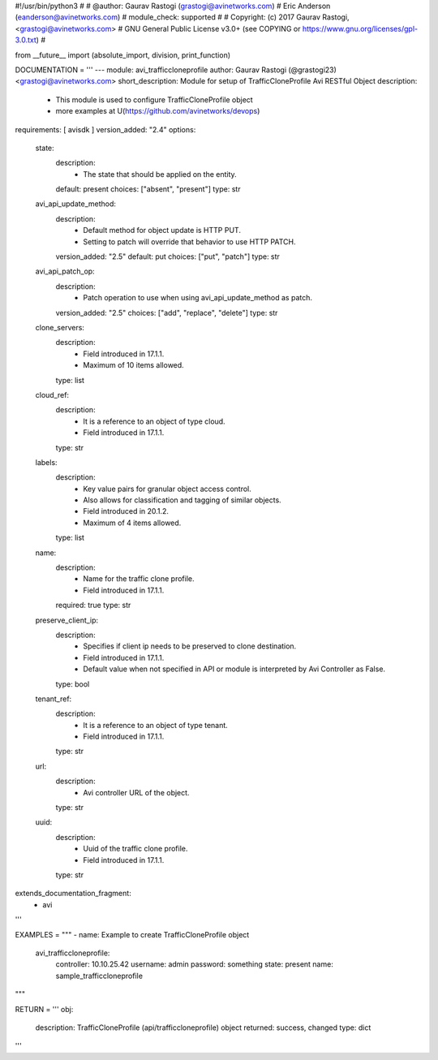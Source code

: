 #!/usr/bin/python3
#
# @author: Gaurav Rastogi (grastogi@avinetworks.com)
#          Eric Anderson (eanderson@avinetworks.com)
# module_check: supported
#
# Copyright: (c) 2017 Gaurav Rastogi, <grastogi@avinetworks.com>
# GNU General Public License v3.0+ (see COPYING or https://www.gnu.org/licenses/gpl-3.0.txt)
#


from __future__ import (absolute_import, division, print_function)


DOCUMENTATION = '''
---
module: avi_trafficcloneprofile
author: Gaurav Rastogi (@grastogi23) <grastogi@avinetworks.com>
short_description: Module for setup of TrafficCloneProfile Avi RESTful Object
description:
    - This module is used to configure TrafficCloneProfile object
    - more examples at U(https://github.com/avinetworks/devops)
requirements: [ avisdk ]
version_added: "2.4"
options:
    state:
        description:
            - The state that should be applied on the entity.
        default: present
        choices: ["absent", "present"]
        type: str
    avi_api_update_method:
        description:
            - Default method for object update is HTTP PUT.
            - Setting to patch will override that behavior to use HTTP PATCH.
        version_added: "2.5"
        default: put
        choices: ["put", "patch"]
        type: str
    avi_api_patch_op:
        description:
            - Patch operation to use when using avi_api_update_method as patch.
        version_added: "2.5"
        choices: ["add", "replace", "delete"]
        type: str
    clone_servers:
        description:
            - Field introduced in 17.1.1.
            - Maximum of 10 items allowed.
        type: list
    cloud_ref:
        description:
            - It is a reference to an object of type cloud.
            - Field introduced in 17.1.1.
        type: str
    labels:
        description:
            - Key value pairs for granular object access control.
            - Also allows for classification and tagging of similar objects.
            - Field introduced in 20.1.2.
            - Maximum of 4 items allowed.
        type: list
    name:
        description:
            - Name for the traffic clone profile.
            - Field introduced in 17.1.1.
        required: true
        type: str
    preserve_client_ip:
        description:
            - Specifies if client ip needs to be preserved to clone destination.
            - Field introduced in 17.1.1.
            - Default value when not specified in API or module is interpreted by Avi Controller as False.
        type: bool
    tenant_ref:
        description:
            - It is a reference to an object of type tenant.
            - Field introduced in 17.1.1.
        type: str
    url:
        description:
            - Avi controller URL of the object.
        type: str
    uuid:
        description:
            - Uuid of the traffic clone profile.
            - Field introduced in 17.1.1.
        type: str
extends_documentation_fragment:
    - avi
'''

EXAMPLES = """
- name: Example to create TrafficCloneProfile object
  avi_trafficcloneprofile:
    controller: 10.10.25.42
    username: admin
    password: something
    state: present
    name: sample_trafficcloneprofile
"""

RETURN = '''
obj:
    description: TrafficCloneProfile (api/trafficcloneprofile) object
    returned: success, changed
    type: dict
'''


